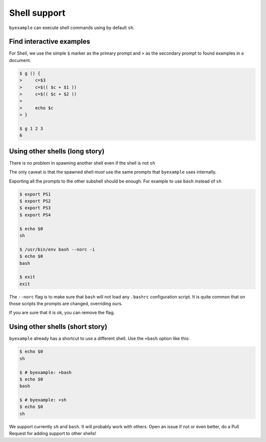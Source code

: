 Shell support
=============

``byexample`` can execute shell commands using by default ``sh``.

Find interactive examples
-------------------------

For Shell, we use the simple ``$`` marker as the primary prompt
and ``>`` as the secondary prompt to found examples in a document.

.. code:: sh

    $ g () {
    >     c=$3
    >     c=$(( $c + $1 ))
    >     c=$(( $c + $2 ))
    >
    >     echo $c
    > }

    $ g 1 2 3
    6

Using other shells (long story)
-------------------------------

There is no problem in spawning another shell even if the shell is not
``sh``

The only caveat is that the spawned shell *must* use the same prompts
that ``byexample`` uses internally.

Exporting all the prompts to the other subshell should be enough.
For example to use ``bash`` instead of ``sh``

.. code:: sh

    $ export PS1
    $ export PS2
    $ export PS3
    $ export PS4

    $ echo $0
    sh

    $ /usr/bin/env bash --norc -i
    $ echo $0
    bash

    $ exit
    exit

The ``--norc`` flag is to make sure that ``bash`` will not load any ``.bashrc``
configuration script. It is quite common that on those scripts the prompts
are changed, overriding ours.

If you are sure that it is ok, you can remove the flag.

Using other shells (short story)
--------------------------------

``byexample`` already has a shortcut to use a different shell.
Use the ``+bash`` option like this:

.. code:: sh

    $ echo $0
    sh

    $ # byexample: +bash
    $ echo $0
    bash

    $ # byexample: +sh
    $ echo $0
    sh

We support currently ``sh`` and ``bash``. It will probably work with others.
Open an issue if not or even better, do a Pull Request for adding support to
other shells!


